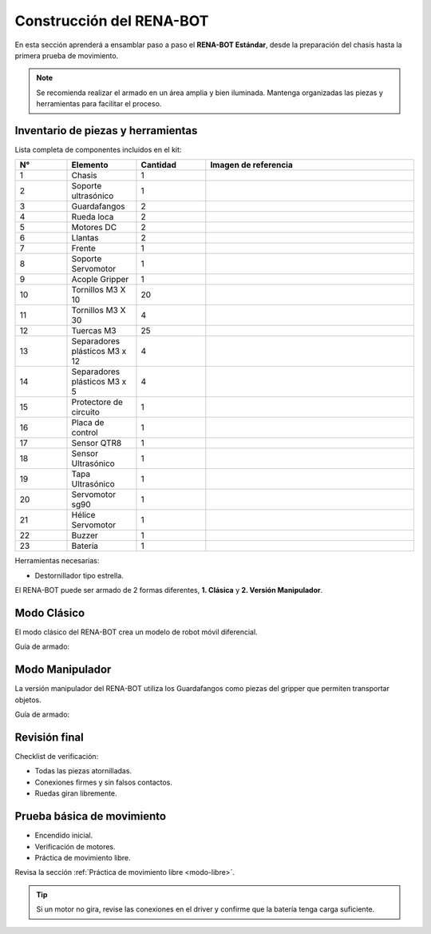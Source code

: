 Construcción del RENA-BOT
=========================

En esta sección aprenderá a ensamblar paso a paso el **RENA-BOT Estándar**, desde la preparación del chasis hasta la primera prueba de movimiento.  

.. note::
   Se recomienda realizar el armado en un área amplia y bien iluminada. Mantenga organizadas las piezas y herramientas para facilitar el proceso.


Inventario de piezas y herramientas
-----------------------------------

Lista completa de componentes incluidos en el kit:

.. list-table::
   :header-rows: 1
   :widths: 15 20 20 60

   * - N°
     - Elemento
     - Cantidad
     - Imagen de referencia
   * - 1
     - Chasis
     - 1
     - .. image:: ./img/chasis.jpg
          :width: 120px
          :align: center
   * - 2
     - Soporte ultrasónico
     - 1
     - .. image:: ./img/soporte_ultrasonico.jpg
          :width: 120px
          :align: center
   * - 3
     - Guardafangos
     - 2
     - .. image:: ./img/guardafangos.jpg
          :width: 120px
          :align: center
   * - 4
     - Rueda loca
     - 2
     - .. image:: ./img/rueda_loca.jpg
          :width: 120px
          :align: center
   * - 5
     - Motores DC
     - 2
     - .. image:: ./img/motores.jpg
          :width: 120px
          :align: center
   * - 6
     - Llantas
     - 2
     - .. image:: ./img/llantas.jpg
          :width: 120px
          :align: center
   * - 7
     - Frente
     - 1
     - .. image:: ./img/frente.jpg
          :width: 120px
          :align: center
   * - 8
     - Soporte Servomotor
     - 1
     - .. image:: ./img/chasis.jpg
          :width: 120px
          :align: center
   * - 9
     - Acople Gripper
     - 1
     - .. image:: ./img/chasis.jpg
          :width: 120px
          :align: center
   * - 10
     - Tornillos M3 X 10
     - 20
     - .. image:: ./img/tornillo_m3_10.jpg
          :width: 120px
          :align: center
   * - 11
     - Tornillos M3 X 30
     - 4
     - .. image:: ./img/tornillo_m3_30.jpg
          :width: 120px
          :align: center
   * - 12
     - Tuercas M3
     - 25
     - .. image:: ./img/tuercas.jpg
          :width: 120px
          :align: center
   * - 13
     - Separadores plásticos M3 x 12
     - 4
     - .. image:: ./img/separador_12.jpg
          :width: 120px
          :align: center
   * - 14
     - Separadores plásticos M3 x 5
     - 4
     - .. image:: ./img/separador_12.jpg
          :width: 120px
          :align: center
   * - 15
     - Protectore de circuito
     - 1
     - .. image:: ./img/chasis.jpg
          :width: 120px
          :align: center
   * - 16 
     - Placa de control
     - 1
     - .. image:: ./img/placa_control.jpg
          :width: 120px
          :align: center
   * - 17
     - Sensor QTR8
     - 1
     - .. image:: ./img/seguidor_linea.jpg
          :width: 120px
          :align: center
   * - 18
     - Sensor Ultrasónico
     - 1
     - .. image:: ./img/chasis.jpg
          :width: 120px
          :align: center
   * - 19
     - Tapa Ultrasónico
     - 1
     - .. image:: ./img/chasis.jpg
          :width: 120px
          :align: center
   * - 20 
     - Servomotor sg90
     - 1
     - .. image:: ./img/chasis.jpg
          :width: 120px
          :align: center
   * - 21
     - Hélice Servomotor
     - 1
     - .. image:: ./img/chasis.jpg
          :width: 120px
          :align: center
   * - 22
     - Buzzer
     - 1
     - .. image:: ./img/chasis.jpg
          :width: 120px
          :align: center
   * - 23
     - Batería
     - 1
     - .. image:: ./img/bateria.jpg
          :width: 120px
          :align: center


Herramientas necesarias:

- Destornillador tipo estrella.   


El RENA-BOT puede ser armado de 2 formas diferentes, **1. Clásica** y **2. Versión Manipulador**.


Modo Clásico
-------------

El modo clásico del RENA-BOT crea un modelo de robot móvil diferencial.

Guía de armado:

.. image:: ./img/rena.gif
   :width: 700px
   :align: center


Modo Manipulador
----------------

La versión manipulador del RENA-BOT utiliza los Guardafangos como piezas del gripper que permiten transportar objetos.

Guía de armado:

.. image:: ./img/rena.gif
   :width: 700px
   :align: center


Revisión final
--------------

Checklist de verificación:

- Todas las piezas atornilladas.  
- Conexiones firmes y sin falsos contactos.  
- Ruedas giran libremente.  


Prueba básica de movimiento
---------------------------

- Encendido inicial.  
- Verificación de motores.
- Práctica de movimiento libre.  

Revisa la sección :ref:`Práctica de movimiento libre <modo-libre>`.


.. tip::
   Si un motor no gira, revise las conexiones en el driver y confirme que la batería tenga carga suficiente.
